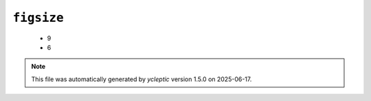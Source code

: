 .. _config_ref tasks mdplot figsize:

``figsize``
-----------

  * 9
  * 6


.. note::

   This file was automatically generated by *ycleptic* version 1.5.0 on 2025-06-17.
